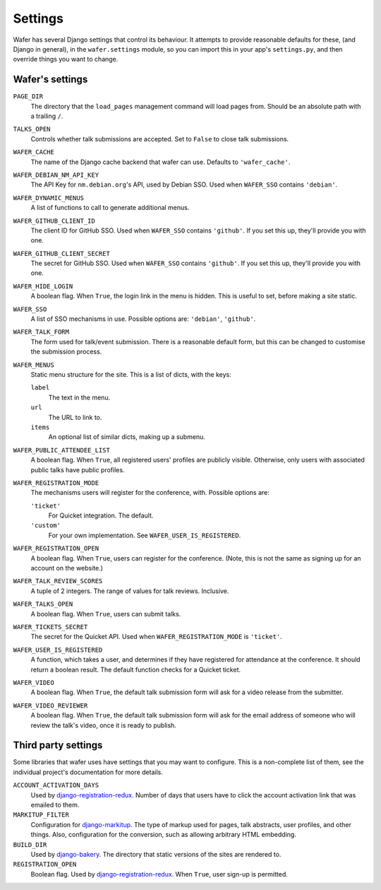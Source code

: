 .. _settings:

--------
Settings
--------

Wafer has several Django settings that control its behaviour.
It attempts to provide reasonable defaults for these, (and Django in general),
in the ``wafer.settings`` module, so you can import this in your app's
``settings.py``, and then override things you want to change.


Wafer's settings
================

``PAGE_DIR``
    The directory that the ``load_pages`` management command will load
    pages from.
    Should be an absolute path with a trailing ``/``.

``TALKS_OPEN``
    Controls whether talk submissions are accepted.
    Set to ``False`` to close talk submissions.

``WAFER_CACHE``
    The name of the Django cache backend that wafer can use.
    Defaults to ``'wafer_cache'``.

``WAFER_DEBIAN_NM_API_KEY``
    The API Key for ``nm.debian.org``'s API, used by Debian SSO.
    Used when ``WAFER_SSO`` contains ``'debian'``.

``WAFER_DYNAMIC_MENUS``
    A list of functions to call to generate additional menus.

``WAFER_GITHUB_CLIENT_ID``
    The client ID for GitHub SSO.
    Used when ``WAFER_SSO`` contains ``'github'``.
    If you set this up, they'll provide you with one.

``WAFER_GITHUB_CLIENT_SECRET``
    The secret for GitHub SSO.
    Used when ``WAFER_SSO`` contains ``'github'``.
    If you set this up, they'll provide you with one.

``WAFER_HIDE_LOGIN``
    A boolean flag.
    When ``True``, the login link in the menu is hidden.
    This is useful to set, before making a site static.

``WAFER_SSO``
    A list of SSO mechanisms in use.
    Possible options are: ``'debian'``, ``'github'``.

``WAFER_TALK_FORM``
    The form used for talk/event submission.
    There is a reasonable default form, but this can be changed to
    customise the submission process.

``WAFER_MENUS``
    Static menu structure for the site.
    This is a list of dicts, with the keys:

    ``label``
        The text in the menu.

    ``url``
        The URL to link to.

    ``items``
        An optional list of similar dicts, making up a submenu.

``WAFER_PUBLIC_ATTENDEE_LIST``
    A boolean flag.
    When ``True``, all registered users' profiles are publicly visible.
    Otherwise, only users with associated public talks have public
    profiles.

``WAFER_REGISTRATION_MODE``
    The mechanisms users will register for the conference, with.
    Possible options are:

    ``'ticket'``
        For Quicket integration. The default.

    ``'custom'``
        For your own implementation. See ``WAFER_USER_IS_REGISTERED``.

``WAFER_REGISTRATION_OPEN``
    A boolean flag.
    When ``True``, users can register for the conference.
    (Note, this is not the same as signing up for an account on the website.)

``WAFER_TALK_REVIEW_SCORES``
    A tuple of 2 integers.
    The range of values for talk reviews. Inclusive.

``WAFER_TALKS_OPEN``
    A boolean flag.
    When ``True``, users can submit talks.

``WAFER_TICKETS_SECRET``
    The secret for the Quicket API.
    Used when ``WAFER_REGISTRATION_MODE`` is ``'ticket'``.

``WAFER_USER_IS_REGISTERED``
    A function, which takes a user, and determines if they have
    registered for attendance at the conference.
    It should return a boolean result.
    The default function checks for a Quicket ticket.

``WAFER_VIDEO``
    A boolean flag.
    When ``True``, the default talk submission form will ask for a video
    release from the submitter.

``WAFER_VIDEO_REVIEWER``
    A boolean flag.
    When ``True``, the default talk submission form will ask for the
    email address of someone who will review the talk's video, once it
    is ready to publish.


Third party settings
====================

Some libraries that wafer uses have settings that you may want to
configure.
This is a non-complete list of them, see the individual project's
documentation for more details.

``ACCOUNT_ACTIVATION_DAYS``
    Used by `django-registration-redux`_.
    Number of days that users have to click the account activation link
    that was emailed to them.

``MARKITUP_FILTER``
    Configuration for `django-markitup`_.
    The type of markup used for pages, talk abstracts, user profiles,
    and other things.
    Also, configuration for the conversion, such as allowing arbitrary
    HTML embedding.

``BUILD_DIR``
    Used by `django-bakery`_.
    The directory that static versions of the sites are rendered to.

``REGISTRATION_OPEN``
    Boolean flag.
    Used by `django-registration-redux`_.
    When ``True``, user sign-up is permitted.

.. _django-markitup: https://github.com/zsiciarz/django-markitup
.. _django-bakery: https://github.com/datadesk/django-bakery
.. _django-registration-redux: https://django-registration-redux.readthedocs.io/
